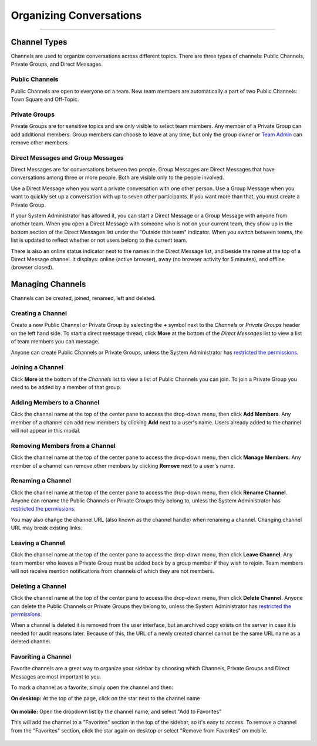 Organizing Conversations
======================================
_____

Channel Types
-------------------------------------
Channels are used to organize conversations across different topics. There are three types of channels: Public Channels, Private Groups, and Direct Messages.

Public Channels
~~~~~~~~~~~~~~~~~~~~~~~~~~~~~~~~~~~~~
Public Channels are open to everyone on a team. New team members are automatically a part of two Public Channels: Town Square and Off-Topic.

Private Groups
~~~~~~~~~~~~~~~~~~~~~~~~~~~~~~~~~~~~~
Private Groups are for sensitive topics and are only visible to select team members. Any member of a Private Group can add additional members. Group members can choose to leave at any time, but only the group owner or `Team Admin <http://docs.mattermost.com/help/getting-started/managing-members.html#user-roles>`_ can remove other members.

Direct Messages and Group Messages
~~~~~~~~~~~~~~~~~~~~~~~~~~~~~~~~~~~~~
Direct Messages are for conversations between two people. Group Messages are Direct Messages that have conversations among three or more people. Both are visible only to the people involved.

Use a Direct Message when you want a private conversation with one other person. Use a Group Message when you want to quickly set up a conversation with up to seven other participants. If you want more than that, you must create a Private Group.

If your System Administrator has allowed it, you can start a Direct Message or a Group Message with anyone from another team. When you open a Direct Message with someone who is not on your current team, they show up in the bottom section of the Direct Messages list under the "Outside this team" indicator. When you switch between teams, the list is updated to reflect whether or not users belong to the current team.

There is also an online status indicator next to the names in the Direct Message list, and beside the name at the top of a Direct Message channel. It displays: online (active browser), away (no browser activity for 5 minutes), and offline (browser closed).

Managing Channels
-----------------------------------------
Channels can be created, joined, renamed, left and deleted.

Creating a Channel
~~~~~~~~~~~~~~~~~~~~~~~~~~~~~~~~~~~~~
Create a new Public Channel or Private Group by selecting the **+** symbol next to the *Channels* or *Private Groups* header on the left hand side. To start a direct message thread, click **More** at the bottom of the *Direct Messages* list to view a list of team members you can message.

Anyone can create Public Channels or Private Groups, unless the System Administrator has `restricted the permissions <https://docs.mattermost.com/administration/config-settings.html#enable-public-channel-creation-for>`_.

Joining a Channel
~~~~~~~~~~~~~~~~~~~~~~~~~~~~~~~~~~~~~
Click **More** at the bottom of the *Channels* list to view a list of Public Channels you can join. To join a Private Group you need to be added by a member of that group.

Adding Members to a Channel
~~~~~~~~~~~~~~~~~~~~~~~~~~~~~~~~~~~~~~~~~~~~~
Click the channel name at the top of the center pane to access the drop-down menu, then click **Add Members**. Any member of a channel can add new members by clicking **Add** next to a user's name. Users already added to the channel will not appear in this modal.

Removing Members from a Channel
~~~~~~~~~~~~~~~~~~~~~~~~~~~~~~~~~~~~~~~~~~~~~
Click the channel name at the top of the center pane to access the drop-down menu, then click **Manage Members**. Any member of a channel can remove other members by clicking **Remove** next to a user's name.

Renaming a Channel
~~~~~~~~~~~~~~~~~~~~~~~~~~~~~~~~~~~~~
Click the channel name at the top of the center pane to access the drop-down menu, then click **Rename Channel**. Anyone can rename the Public Channels or Private Groups they belong to, unless the System Administrator has `restricted the permissions <https://docs.mattermost.com/administration/config-settings.html#enable-public-channel-renaming-for>`_.

You may also change the channel URL (also known as the channel handle) when renaming a channel. Changing channel URL may break existing links.

Leaving a Channel
~~~~~~~~~~~~~~~~~~~~~~~~~~~~~~~~~~~~~
Click the channel name at the top of the center pane to access the drop-down menu, then click **Leave Channel**. Any team member who leaves a Private Group must be added back by a group member if they wish to rejoin. Team members will not receive mention notifications from channels of which they are not members.

Deleting a Channel
~~~~~~~~~~~~~~~~~~~~~~~~~~~~~~~~~~~~~
Click the channel name at the top of the center pane to access the drop-down menu, then click **Delete Channel**. Anyone can delete the Public Channels or Private Groups they belong to, unless the System Administrator has `restricted the permissions <https://docs.mattermost.com/administration/config-settings.html#enable-public-channel-deletion-for>`_.

When a channel is deleted it is removed from the user interface, but an archived copy exists on the server in case it is needed for audit reasons later. Because of this, the URL of a newly created channel cannot be the same URL name as a deleted channel.

Favoriting a Channel
~~~~~~~~~~~~~~~~~~~~~~~~~~~~~~~~~~~~~

Favorite channels are a great way to organize your sidebar by choosing which Channels, Private Groups and Direct Messages are most important to you.

To mark a channel as a favorite, simply open the channel and then:

**On desktop:** At the top of the page, click on the star next to the channel name

    .. image:: ../../images/favorite_channels_desktop.png
       :scale: 35


**On mobile:** Open the dropdown list by the channel name, and select "Add to Favorites"

This will add the channel to a "Favorites" section in the top of the sidebar, so it's easy to access. To remove a channel from the "Favorites" section, click the star again on desktop or select "Remove from Favorites" on mobile.

    .. image:: ../../images/favorite_channels_sidebar.png
       :scale: 35
